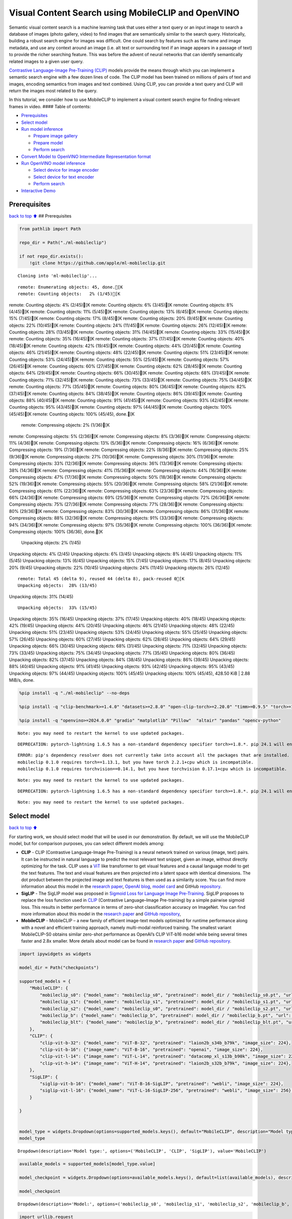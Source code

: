 Visual Content Search using MobileCLIP and OpenVINO
===================================================

Semantic visual content search is a machine learning task that uses
either a text query or an input image to search a database of images
(photo gallery, video) to find images that are semantically similar to
the search query. Historically, building a robust search engine for
images was difficult. One could search by features such as file name and
image metadata, and use any context around an image (i.e. alt text or
surrounding text if an image appears in a passage of text) to provide
the richer searching feature. This was before the advent of neural
networks that can identify semantically related images to a given user
query.

`Contrastive Language-Image Pre-Training
(CLIP) <https://arxiv.org/abs/2103.00020>`__ models provide the means
through which you can implement a semantic search engine with a few
dozen lines of code. The CLIP model has been trained on millions of
pairs of text and images, encoding semantics from images and text
combined. Using CLIP, you can provide a text query and CLIP will return
the images most related to the query.

In this tutorial, we consider how to use MobileCLIP to implement a
visual content search engine for finding relevant frames in video. ####
Table of contents:

-  `Prerequisites <#prerequisites>`__
-  `Select model <#select-model>`__
-  `Run model inference <#run-model-inference>`__

   -  `Prepare image gallery <#prepare-image-gallery>`__
   -  `Prepare model <#prepare-model>`__
   -  `Perform search <#perform-search>`__

-  `Convert Model to OpenVINO Intermediate Representation
   format <#convert-model-to-openvino-intermediate-representation-format>`__
-  `Run OpenVINO model inference <#run-openvino-model-inference>`__

   -  `Select device for image
      encoder <#select-device-for-image-encoder>`__
   -  `Select device for text
      encoder <#select-device-for-text-encoder>`__
   -  `Perform search <#perform-search>`__

-  `Interactive Demo <#interactive-demo>`__

Prerequisites
-------------

`back to top ⬆️ <#table-of-contents>`__ ## Prerequisites

.. code:: ipython3

    from pathlib import Path
    
    repo_dir = Path("./ml-mobileclip")
                    
    if not repo_dir.exists():
        !git clone https://github.com/apple/ml-mobileclip.git


.. parsed-literal::

    Cloning into 'ml-mobileclip'...


.. parsed-literal::

    remote: Enumerating objects: 45, done.[K
    remote: Counting objects:   2% (1/45)[K
remote: Counting objects:   4% (2/45)[K
remote: Counting objects:   6% (3/45)[K
remote: Counting objects:   8% (4/45)[K
remote: Counting objects:  11% (5/45)[K
remote: Counting objects:  13% (6/45)[K
remote: Counting objects:  15% (7/45)[K
remote: Counting objects:  17% (8/45)[K
remote: Counting objects:  20% (9/45)[K
remote: Counting objects:  22% (10/45)[K
remote: Counting objects:  24% (11/45)[K
remote: Counting objects:  26% (12/45)[K
remote: Counting objects:  28% (13/45)[K
remote: Counting objects:  31% (14/45)[K
remote: Counting objects:  33% (15/45)[K
remote: Counting objects:  35% (16/45)[K
remote: Counting objects:  37% (17/45)[K
remote: Counting objects:  40% (18/45)[K
remote: Counting objects:  42% (19/45)[K
remote: Counting objects:  44% (20/45)[K
remote: Counting objects:  46% (21/45)[K
remote: Counting objects:  48% (22/45)[K
remote: Counting objects:  51% (23/45)[K
remote: Counting objects:  53% (24/45)[K
remote: Counting objects:  55% (25/45)[K
remote: Counting objects:  57% (26/45)[K
remote: Counting objects:  60% (27/45)[K
remote: Counting objects:  62% (28/45)[K
remote: Counting objects:  64% (29/45)[K
remote: Counting objects:  66% (30/45)[K
remote: Counting objects:  68% (31/45)[K
remote: Counting objects:  71% (32/45)[K
remote: Counting objects:  73% (33/45)[K
remote: Counting objects:  75% (34/45)[K
remote: Counting objects:  77% (35/45)[K
remote: Counting objects:  80% (36/45)[K
remote: Counting objects:  82% (37/45)[K
remote: Counting objects:  84% (38/45)[K
remote: Counting objects:  86% (39/45)[K
remote: Counting objects:  88% (40/45)[K
remote: Counting objects:  91% (41/45)[K
remote: Counting objects:  93% (42/45)[K
remote: Counting objects:  95% (43/45)[K
remote: Counting objects:  97% (44/45)[K
remote: Counting objects: 100% (45/45)[K
remote: Counting objects: 100% (45/45), done.[K
    remote: Compressing objects:   2% (1/36)[K
remote: Compressing objects:   5% (2/36)[K
remote: Compressing objects:   8% (3/36)[K
remote: Compressing objects:  11% (4/36)[K
remote: Compressing objects:  13% (5/36)[K
remote: Compressing objects:  16% (6/36)[K
remote: Compressing objects:  19% (7/36)[K
remote: Compressing objects:  22% (8/36)[K
remote: Compressing objects:  25% (9/36)[K
remote: Compressing objects:  27% (10/36)[K
remote: Compressing objects:  30% (11/36)[K
remote: Compressing objects:  33% (12/36)[K
remote: Compressing objects:  36% (13/36)[K
remote: Compressing objects:  38% (14/36)[K
remote: Compressing objects:  41% (15/36)[K
remote: Compressing objects:  44% (16/36)[K
remote: Compressing objects:  47% (17/36)[K
remote: Compressing objects:  50% (18/36)[K
remote: Compressing objects:  52% (19/36)[K
remote: Compressing objects:  55% (20/36)[K
remote: Compressing objects:  58% (21/36)[K
remote: Compressing objects:  61% (22/36)[K
remote: Compressing objects:  63% (23/36)[K
remote: Compressing objects:  66% (24/36)[K
remote: Compressing objects:  69% (25/36)[K
remote: Compressing objects:  72% (26/36)[K
remote: Compressing objects:  75% (27/36)[K
remote: Compressing objects:  77% (28/36)[K
remote: Compressing objects:  80% (29/36)[K
remote: Compressing objects:  83% (30/36)[K
remote: Compressing objects:  86% (31/36)[K
remote: Compressing objects:  88% (32/36)[K
remote: Compressing objects:  91% (33/36)[K
remote: Compressing objects:  94% (34/36)[K
remote: Compressing objects:  97% (35/36)[K
remote: Compressing objects: 100% (36/36)[K
remote: Compressing objects: 100% (36/36), done.[K
    Unpacking objects:   2% (1/45)
Unpacking objects:   4% (2/45)
Unpacking objects:   6% (3/45)
Unpacking objects:   8% (4/45)
Unpacking objects:  11% (5/45)
Unpacking objects:  13% (6/45)
Unpacking objects:  15% (7/45)
Unpacking objects:  17% (8/45)
Unpacking objects:  20% (9/45)
Unpacking objects:  22% (10/45)
Unpacking objects:  24% (11/45)
Unpacking objects:  26% (12/45)

.. parsed-literal::

    remote: Total 45 (delta 9), reused 44 (delta 8), pack-reused 0[K
    Unpacking objects:  28% (13/45)
Unpacking objects:  31% (14/45)

.. parsed-literal::

    Unpacking objects:  33% (15/45)
Unpacking objects:  35% (16/45)
Unpacking objects:  37% (17/45)
Unpacking objects:  40% (18/45)
Unpacking objects:  42% (19/45)
Unpacking objects:  44% (20/45)
Unpacking objects:  46% (21/45)
Unpacking objects:  48% (22/45)
Unpacking objects:  51% (23/45)
Unpacking objects:  53% (24/45)
Unpacking objects:  55% (25/45)
Unpacking objects:  57% (26/45)
Unpacking objects:  60% (27/45)
Unpacking objects:  62% (28/45)
Unpacking objects:  64% (29/45)
Unpacking objects:  66% (30/45)
Unpacking objects:  68% (31/45)
Unpacking objects:  71% (32/45)
Unpacking objects:  73% (33/45)
Unpacking objects:  75% (34/45)
Unpacking objects:  77% (35/45)
Unpacking objects:  80% (36/45)
Unpacking objects:  82% (37/45)
Unpacking objects:  84% (38/45)
Unpacking objects:  86% (39/45)
Unpacking objects:  88% (40/45)
Unpacking objects:  91% (41/45)
Unpacking objects:  93% (42/45)
Unpacking objects:  95% (43/45)
Unpacking objects:  97% (44/45)
Unpacking objects: 100% (45/45)
Unpacking objects: 100% (45/45), 428.50 KiB | 2.88 MiB/s, done.


.. code:: ipython3

    %pip install -q "./ml-mobileclip" --no-deps
    
    %pip install -q "clip-benchmark>=1.4.0" "datasets>=2.8.0" "open-clip-torch>=2.20.0" "timm>=0.9.5" "torch>=1.13.1" "torchvision>=0.14.1" --extra-index-url https://download.pytorch.org/whl/cpu
    
    %pip install -q "openvino>=2024.0.0" "gradio" "matplotlib" "Pillow"  "altair" "pandas" "opencv-python"


.. parsed-literal::

    Note: you may need to restart the kernel to use updated packages.


.. parsed-literal::

    DEPRECATION: pytorch-lightning 1.6.5 has a non-standard dependency specifier torch>=1.8.*. pip 24.1 will enforce this behaviour change. A possible replacement is to upgrade to a newer version of pytorch-lightning or contact the author to suggest that they release a version with a conforming dependency specifiers. Discussion can be found at https://github.com/pypa/pip/issues/12063
    

.. parsed-literal::

    ERROR: pip's dependency resolver does not currently take into account all the packages that are installed. This behaviour is the source of the following dependency conflicts.
    mobileclip 0.1.0 requires torch==1.13.1, but you have torch 2.2.1+cpu which is incompatible.
    mobileclip 0.1.0 requires torchvision==0.14.1, but you have torchvision 0.17.1+cpu which is incompatible.
    

.. parsed-literal::

    Note: you may need to restart the kernel to use updated packages.


.. parsed-literal::

    DEPRECATION: pytorch-lightning 1.6.5 has a non-standard dependency specifier torch>=1.8.*. pip 24.1 will enforce this behaviour change. A possible replacement is to upgrade to a newer version of pytorch-lightning or contact the author to suggest that they release a version with a conforming dependency specifiers. Discussion can be found at https://github.com/pypa/pip/issues/12063
    

.. parsed-literal::

    Note: you may need to restart the kernel to use updated packages.


Select model
------------

`back to top ⬆️ <#table-of-contents>`__

For starting work, we should select model that will be used in our
demonstration. By default, we will use the MobileCLIP model, but for
comparison purposes, you can select different models among:

-  **CLIP** - CLIP (Contrastive Language-Image Pre-Training) is a neural
   network trained on various (image, text) pairs. It can be instructed
   in natural language to predict the most relevant text snippet, given
   an image, without directly optimizing for the task. CLIP uses a
   `ViT <https://arxiv.org/abs/2010.11929>`__ like transformer to get
   visual features and a causal language model to get the text features.
   The text and visual features are then projected into a latent space
   with identical dimensions. The dot product between the projected
   image and text features is then used as a similarity score. You can
   find more information about this model in the `research
   paper <https://arxiv.org/abs/2103.00020>`__, `OpenAI
   blog <https://openai.com/blog/clip/>`__, `model
   card <https://github.com/openai/CLIP/blob/main/model-card.md>`__ and
   GitHub `repository <https://github.com/openai/CLIP>`__.
-  **SigLIP** - The SigLIP model was proposed in `Sigmoid Loss for
   Language Image Pre-Training <https://arxiv.org/abs/2303.15343>`__.
   SigLIP proposes to replace the loss function used in
   `CLIP <https://github.com/openai/CLIP>`__ (Contrastive Language–Image
   Pre-training) by a simple pairwise sigmoid loss. This results in
   better performance in terms of zero-shot classification accuracy on
   ImageNet. You can find more information about this model in the
   `research paper <https://arxiv.org/abs/2303.15343>`__ and `GitHub
   repository <https://github.com/google-research/big_vision>`__,
-  **MobileCLIP** - MobileCLIP – a new family of efficient image-text
   models optimized for runtime performance along with a novel and
   efficient training approach, namely multi-modal reinforced training.
   The smallest variant MobileCLIP-S0 obtains similar zero-shot
   performance as OpenAI’s CLIP ViT-b16 model while being several times
   faster and 2.8x smaller. More details about model can be found in
   `research paper <https://arxiv.org/pdf/2311.17049.pdf>`__ and `GitHub
   repository <https://github.com/apple/ml-mobileclip>`__.

.. code:: ipython3

    import ipywidgets as widgets
    
    model_dir = Path("checkpoints")
    
    supported_models = {
        "MobileCLIP": {
            "mobileclip_s0": {"model_name": "mobileclip_s0", "pretrained": model_dir / "mobileclip_s0.pt", "url": "https://docs-assets.developer.apple.com/ml-research/datasets/mobileclip/mobileclip_s0.pt", "image_size": 256},
            "mobileclip_s1": {"model_name": "mobileclip_s1", "pretrained": model_dir / "mobileclip_s1.pt", "url": "https://docs-assets.developer.apple.com/ml-research/datasets/mobileclip/mobileclip_s1.pt", "image_size": 256},
            "mobileclip_s2": {"model_name": "mobileclip_s0", "pretrained": model_dir / "mobileclip_s2.pt", "url": "https://docs-assets.developer.apple.com/ml-research/datasets/mobileclip/mobileclip_s2.pt", "image_size": 256},
            "mobileclip_b": {"model_name": "mobileclip_b", "pretrained": model_dir / "mobileclip_b.pt", "url": "https://docs-assets.developer.apple.com/ml-research/datasets/mobileclip/mobileclip_b.pt", "image_size": 224},
            "mobileclip_blt": {"model_name": "mobileclip_b", "pretrained": model_dir / "mobileclip_blt.pt", "url": "https://docs-assets.developer.apple.com/ml-research/datasets/mobileclip/mobileclip_blt.pt", "image_size": 224},
        },
        "CLIP": {
            "clip-vit-b-32": {"model_name": "ViT-B-32", "pretrained": "laion2b_s34b_b79k", "image_size": 224},
            "clip-vit-b-16": {"image_name": "ViT-B-16", "pretrained": "openai", "image_size": 224},
            "clip-vit-l-14": {"image_name": "ViT-L-14", "pretrained": "datacomp_xl_s13b_b90k", "image_size": 224},
            "clip-vit-h-14": {"image_name": "ViT-H-14", "pretrained": "laion2b_s32b_b79k", "image_size": 224},
        },
        "SigLIP": {
            "siglip-vit-b-16": {"model_name": "ViT-B-16-SigLIP", "pretrained": "webli", "image_size": 224},
            "siglip-vit-l-16": {"model_name": "ViT-L-16-SigLIP-256", "pretrained": "webli", "image_size": 256},
        }
        
    }
    
    
    model_type = widgets.Dropdown(options=supported_models.keys(), default="MobileCLIP", description="Model type:")
    model_type




.. parsed-literal::

    Dropdown(description='Model type:', options=('MobileCLIP', 'CLIP', 'SigLIP'), value='MobileCLIP')



.. code:: ipython3

    available_models = supported_models[model_type.value]
    
    model_checkpoint = widgets.Dropdown(options=available_models.keys(), default=list(available_models), description="Model:")
    
    model_checkpoint




.. parsed-literal::

    Dropdown(description='Model:', options=('mobileclip_s0', 'mobileclip_s1', 'mobileclip_s2', 'mobileclip_b', 'mo…



.. code:: ipython3

    import urllib.request
    urllib.request.urlretrieve(
        url='https://raw.githubusercontent.com/openvinotoolkit/openvino_notebooks/main/notebooks/utils/notebook_utils.py',
        filename='notebook_utils.py'
    )
    
    from notebook_utils import download_file
    
    model_config = available_models[model_checkpoint.value]

Run model inference
-------------------

`back to top ⬆️ <#table-of-contents>`__

Now, let’s see model in action. We will try to find image, where some
specific object is represented using embeddings. Embeddings are a
numeric representation of data such as text and images. The model
learned to encode semantics about the contents of images in embedding
format. This ability turns the model into a powerful for solving various
tasks including image-text retrieval. To reach our goal we should:

1. Calculate embeddings for all of the images in our dataset;
2. Calculate a text embedding for a user query (i.e. “black dog” or
   “car”);
3. Compare the text embedding to the image embeddings to find related
   embeddings.

The closer two embeddings are, the more similar the contents they
represent are.

Prepare image gallery
~~~~~~~~~~~~~~~~~~~~~

`back to top ⬆️ <#table-of-contents>`__

.. code:: ipython3

    from typing import List
    import matplotlib.pyplot as plt
    import numpy as np
    from PIL import Image
    
    
    def visualize_result(images:List, query:str = "", selected:List[int] = None):
        """
        Utility function for visualization classification results
        params:
          images (List[Image]) - list of images for visualization
          query (str) - title for visualization
          selected (List[int]) - list of selected image indices from images
        returns:
          matplotlib.Figure
        """
        figsize = (20, 5) 
        fig, axs = plt.subplots(1, 4, figsize=figsize, sharex='all', sharey='all')
        fig.patch.set_facecolor('white')
        list_axes = list(axs.flat)
        if query:
            fig.suptitle(query, fontsize=20)
        for idx, a in enumerate(list_axes):
            a.set_xticklabels([])
            a.set_yticklabels([])
            a.get_xaxis().set_visible(False)
            a.get_yaxis().set_visible(False)
            a.grid(False)
            a.imshow(images[idx])
            if selected is not None and idx not in selected:
                mask = np.ones_like(np.array(images[idx]))
                a.imshow(mask, 'jet', interpolation='none', alpha=0.75)
        return fig
    
    
    images_urls = [
        "https://github.com/openvinotoolkit/openvino_notebooks/assets/29454499/282ce53e-912d-41aa-ab48-2a001c022d74", 
        "https://github.com/openvinotoolkit/openvino_notebooks/assets/29454499/9bb40168-82b5-4b11-ada6-d8df104c736c",
        "https://github.com/openvinotoolkit/openvino_notebooks/assets/29454499/0747b6db-12c3-4252-9a6a-057dcf8f3d4e",
        "https://storage.openvinotoolkit.org/repositories/openvino_notebooks/data/data/image/coco_bricks.png"
    ]
    image_names = ["red_panda.png", "cat.png", "raccoon.png", "dog.png"]
    sample_path = Path("data")
    sample_path.mkdir(parents=True, exist_ok=True)
    
    images = []
    for image_name, image_url in zip(image_names, images_urls):
        image_path = sample_path / image_name
        if not image_path.exists():
            download_file(image_url, filename=image_name, directory=sample_path)
        images.append(Image.open(image_path).convert("RGB").resize((640, 420)))
    
    input_labels = ['cat']
    text_descriptions = [f"This is a photo of a {label}" for label in input_labels]
    
    visualize_result(images, "image gallery");



.. parsed-literal::

    data/red_panda.png:   0%|          | 0.00/50.6k [00:00<?, ?B/s]



.. parsed-literal::

    data/cat.png:   0%|          | 0.00/54.5k [00:00<?, ?B/s]



.. parsed-literal::

    data/raccoon.png:   0%|          | 0.00/106k [00:00<?, ?B/s]



.. parsed-literal::

    data/dog.png:   0%|          | 0.00/716k [00:00<?, ?B/s]



.. image:: 289-mobileclip-video-search-with-output_files/289-mobileclip-video-search-with-output_10_4.png


Prepare model
~~~~~~~~~~~~~

`back to top ⬆️ <#table-of-contents>`__

The code bellow download model weights, create model class instance and
preprocessing utilities

.. code:: ipython3

    import torch
    import time
    from PIL import Image
    import mobileclip
    import open_clip
    
    # instantiate model
    model_name = model_config["model_name"]
    pretrained = model_config["pretrained"]
    if model_type.value == "MobileCLIP":
        model_dir.mkdir(exist_ok=True)
        model_url = model_config["url"]
        download_file(model_url, directory=model_dir)
        model, _, preprocess = mobileclip.create_model_and_transforms(model_name, pretrained=pretrained)
        tokenizer = mobileclip.get_tokenizer(model_name)
    else:
        model, _, preprocess = open_clip.create_model_and_transforms(model_name, pretrained=pretrained)
        tokenizer = open_clip.get_tokenizer(model_name)



.. parsed-literal::

    checkpoints/mobileclip_s0.pt:   0%|          | 0.00/206M [00:00<?, ?B/s]


Perform search
~~~~~~~~~~~~~~

`back to top ⬆️ <#table-of-contents>`__

.. code:: ipython3

    image_tensor = torch.stack([preprocess(image) for image in images])
    text = tokenizer(text_descriptions)
    
    
    with torch.no_grad():
    
        # calculate image embeddings
        image_encoding_start = time.perf_counter()
        image_features = model.encode_image(image_tensor)
        image_encoding_end = time.perf_counter()
        print(f"Image encoding took {image_encoding_end - image_encoding_start:.3} ms")
        # calculate text embeddings
        text_encoding_start = time.perf_counter()
        text_features = model.encode_text(text)
        text_encoding_end = time.perf_counter()
        print(f"Text encoding took {text_encoding_end - text_encoding_start:.3} ms")
    
        # normalize embeddings
        image_features /= image_features.norm(dim=-1, keepdim=True)
        text_features /= text_features.norm(dim=-1, keepdim=True)
    
        # calcualte similarity score
        image_probs = (100.0 * text_features @ image_features.T).softmax(dim=-1)
        selected_image = [torch.argmax(image_probs).item()]
    
    visualize_result(images, input_labels[0], selected_image);


.. parsed-literal::

    Image encoding took 0.11 ms
    Text encoding took 0.0109 ms



.. image:: 289-mobileclip-video-search-with-output_files/289-mobileclip-video-search-with-output_14_1.png


Convert Model to OpenVINO Intermediate Representation format
------------------------------------------------------------

`back to top ⬆️ <#table-of-contents>`__

For best results with OpenVINO, it is recommended to convert the model
to OpenVINO IR format. OpenVINO supports PyTorch via Model conversion
API. To convert the PyTorch model to OpenVINO IR format we will use
``ov.convert_model`` of `model conversion
API <https://docs.openvino.ai/2024/openvino-workflow/model-preparation.html>`__.
The ``ov.convert_model`` Python function returns an OpenVINO Model
object ready to load on the device and start making predictions.

Our model consist from 2 parts - image encoder and text encoder that can
be used separately. Let’s convert each part to OpenVINO.

.. code:: ipython3

    import types
    import torch.nn.functional as F
    
    
    def se_block_forward(self, inputs):
        """Apply forward pass."""
        b, c, h, w = inputs.size()
        x = F.avg_pool2d(inputs, kernel_size=[8, 8])
        x = self.reduce(x)
        x = F.relu(x)
        x = self.expand(x)
        x = torch.sigmoid(x)
        x = x.view(-1, c, 1, 1)
        return inputs * x

.. code:: ipython3

    import openvino as ov
    import gc
    
    ov_models_dir = Path("ov_models")
    ov_models_dir.mkdir(exist_ok=True)
    
    image_encoder_path = ov_models_dir / f"{model_checkpoint.value}_im_encoder.xml"
    
    if not image_encoder_path.exists():
        if "mobileclip_s" in model_name:
            model.image_encoder.model.conv_exp.se.forward = types.MethodType(se_block_forward, model.image_encoder.model.conv_exp.se)
        model.forward = model.encode_image
        ov_image_encoder = ov.convert_model(model, example_input=image_tensor, input=[-1, 3, image_tensor.shape[2], image_tensor.shape[3]])
        ov.save_model(ov_image_encoder, image_encoder_path)
        del ov_image_encoder
        gc.collect()
    
    text_encoder_path = ov_models_dir / f"{model_checkpoint.value}_text_encoder.xml"
    
    if not text_encoder_path.exists():
        model.forward = model.encode_text
        ov_text_encoder = ov.convert_model(model, example_input=text, input=[-1, text.shape[1]])
        ov.save_model(ov_text_encoder, text_encoder_path)
        del ov_text_encoder
        gc.collect()
    
    del model
    gc.collect();


.. parsed-literal::

    /opt/home/k8sworker/ci-ai/cibuilds/ov-notebook/OVNotebookOps-642/.workspace/scm/ov-notebook/.venv/lib/python3.8/site-packages/mobileclip/modules/common/transformer.py:125: TracerWarning: Converting a tensor to a Python boolean might cause the trace to be incorrect. We can't record the data flow of Python values, so this value will be treated as a constant in the future. This means that the trace might not generalize to other inputs!
      if seq_len != self.num_embeddings:


Run OpenVINO model inference
----------------------------

`back to top ⬆️ <#table-of-contents>`__

Select device for image encoder
~~~~~~~~~~~~~~~~~~~~~~~~~~~~~~~

`back to top ⬆️ <#table-of-contents>`__

.. code:: ipython3

    core = ov.Core()
    
    import ipywidgets as widgets
    
    device = widgets.Dropdown(
        options=core.available_devices + ["AUTO"],
        value='AUTO',
        description='Device:',
        disabled=False,
    )
    
    device




.. parsed-literal::

    Dropdown(description='Device:', index=1, options=('CPU', 'AUTO'), value='AUTO')



.. code:: ipython3

    ov_compiled_image_encoder = core.compile_model(image_encoder_path, device.value)
    ov_compiled_image_encoder(image_tensor);

Select device for text encoder
~~~~~~~~~~~~~~~~~~~~~~~~~~~~~~

`back to top ⬆️ <#table-of-contents>`__

.. code:: ipython3

    device




.. parsed-literal::

    Dropdown(description='Device:', index=1, options=('CPU', 'AUTO'), value='AUTO')



.. code:: ipython3

    ov_compiled_text_encoder = core.compile_model(text_encoder_path, device.value)
    ov_compiled_text_encoder(text);

Perform search
~~~~~~~~~~~~~~

`back to top ⬆️ <#table-of-contents>`__

.. code:: ipython3

    image_encoding_start = time.perf_counter()
    image_features = torch.from_numpy(ov_compiled_image_encoder(image_tensor)[0])
    image_encoding_end = time.perf_counter()
    print(f"Image encoding took {image_encoding_end - image_encoding_start:.3} ms")
    text_encoding_start = time.perf_counter()
    text_features = torch.from_numpy(ov_compiled_text_encoder(text)[0])
    text_encoding_end = time.perf_counter()
    print(f"Text encoding took {text_encoding_end - text_encoding_start:.3} ms")
    image_features /= image_features.norm(dim=-1, keepdim=True)
    text_features /= text_features.norm(dim=-1, keepdim=True)
    
    image_probs = (100.0 * text_features @ image_features.T).softmax(dim=-1)
    selected_image = [torch.argmax(image_probs).item()]
    
    visualize_result(images, input_labels[0], selected_image);


.. parsed-literal::

    Image encoding took 0.0302 ms
    Text encoding took 0.0056 ms



.. image:: 289-mobileclip-video-search-with-output_files/289-mobileclip-video-search-with-output_25_1.png


Interactive Demo
----------------

`back to top ⬆️ <#table-of-contents>`__

In this part, you can try different supported by tutorial models in
searching frames in the video by text query or image. Upload v

.. code:: ipython3

    import altair as alt
    import cv2
    import gradio as gr
    import pandas as pd
    import torch
    from PIL import Image
    from torch.utils.data import DataLoader, Dataset
    from torchvision.transforms.functional import to_pil_image, to_tensor
    from torchvision.transforms import (
        CenterCrop,
        Compose,
        InterpolationMode,
        Resize,
        ToTensor,
    )
    from open_clip.transform import image_transform
    
    
    current_device = device.value
    current_model = image_encoder_path.name.split("_im_encoder")[0]
    
    available_converted_models = [model_file.name.split("_im_encoder")[0] for model_file in ov_models_dir.glob("*_im_encoder.xml")]
    available_devices = list(core.available_devices) + ["AUTO"]
    
    download_file("https://github.com/intel-iot-devkit/sample-videos/raw/master/car-detection.mp4", directory=sample_path)
    download_file("https://storage.openvinotoolkit.org/repositories/openvino_notebooks/data/data/video/Coco%20Walking%20in%20Berkeley.mp4", directory=sample_path, filename="coco.mp4")
    
    def get_preprocess_and_tokenizer(model_name):
        if "mobileclip" in model_name:
            resolution = supported_models["MobileCLIP"][model_name]["image_size"]
            resize_size = resolution
            centercrop_size = resolution
            aug_list = [
                Resize(
                    resize_size,
                    interpolation=InterpolationMode.BILINEAR,
                ),
                CenterCrop(centercrop_size),
                ToTensor(),
            ]
            preprocess = Compose(aug_list)
            tokenizer = mobileclip.get_tokenizer(supported_models["MobileCLIP"][model_name]["model_name"])
        else:
            model_configs = supported_models["SigLIP"] if "siglip" in model_name else supported_models["CLIP"]
            resize_size = model_configs[model_name]["image_size"]
            preprocess = image_transform((resize_size, resize_size), is_train=False, resize_mode="longest")
            tokenizer = open_clip.get_tokenizer(model_configs[model_name]["model_name"])
    
        return preprocess, tokenizer
            
    
    def run(
        path: str,
        text_search: str,
        image_search: Image.Image,
        model_name: str,
        device: str,
        thresh: float,
        stride: int,
        batch_size: int,
    ):
    
        assert path, "An input video should be provided"
        assert (
            text_search is not None or image_search is not None
        ), "A text or image query should be provided"
        global current_model
        global current_device
        global preprocess
        global tokenizer
        global ov_compiled_image_encoder
        global ov_compiled_text_encoder
    
    
        if current_model != model_name or device != current_device:
            ov_compiled_image_encoder = core.compile_model(ov_models_dir / f"{model_name}_im_encoder.xml", device)
            ov_compiled_text_encoder = core.compile_model(ov_models_dir / f"{model_name}_text_encoder.xml", device)
            preprocess, tokenizer = get_preprocess_and_tokenizer(model_name)
            current_model = model_name
            current_device = device
        # Load video
        dataset = LoadVideo(path, transforms=preprocess, vid_stride=stride)
        dataloader = DataLoader(
            dataset, batch_size=batch_size, shuffle=False, num_workers=0
        )
            
        # Get image query features
        if image_search:
            image = preprocess(image_search).unsqueeze(0)
            query_features = torch.from_numpy(ov_compiled_image_encoder(image)[0])
            query_features /= query_features.norm(dim=-1, keepdim=True)
        # Get text query features
        else:
            # Tokenize search phrase
            text = tokenizer([text_search])
            # Encode text query
            query_features = torch.from_numpy(ov_compiled_text_encoder(text)[0])
            query_features /= query_features.norm(dim=-1, keepdim=True)
        # Encode each frame and compare with query features
        matches = []
        matches_probs = []
        res = pd.DataFrame(columns=["Frame", "Timestamp", "Similarity"])
        for image, orig, frame, timestamp in dataloader:
            with torch.no_grad():
                image_features = torch.from_numpy(ov_compiled_image_encoder(image)[0])
    
            image_features /= image_features.norm(dim=-1, keepdim=True)
            probs = query_features.cpu().numpy() @ image_features.cpu().numpy().T
            probs = probs[0]
    
            # Save frame similarity values
            df = pd.DataFrame(
                {
                    "Frame": frame.tolist(),
                    "Timestamp": torch.round(timestamp / 1000, decimals=2).tolist(),
                    "Similarity": probs.tolist(),
                }
            )
            res = pd.concat([res, df])
    
            # Check if frame is over threshold
            for i, p in enumerate(probs):
                if p > thresh:
                    matches.append(to_pil_image(orig[i]))
                    matches_probs.append(p)
    
            print(f"Frames: {frame.tolist()} - Probs: {probs}")
    
        # Create plot of similarity values
        lines = (
            alt.Chart(res)
            .mark_line(color="firebrick")
            .encode(
                alt.X("Timestamp", title="Timestamp (seconds)"),
                alt.Y("Similarity", scale=alt.Scale(zero=False)),
            )
        ).properties(width=600)
        rule = alt.Chart().mark_rule(strokeDash=[6, 3], size=2).encode(y=alt.datum(thresh))
    
        selected_frames = np.argsort(-1 * np.array(matches_probs))[:20]
        matched_sorted_frames = [matches[idx] for idx in selected_frames]
        
    
        return lines + rule, matched_sorted_frames  # Only return up to 20 images to not crash the UI
    
    
    class LoadVideo(Dataset):
        def __init__(self, path, transforms, vid_stride=1):
    
            self.transforms = transforms
            self.vid_stride = vid_stride
            self.cur_frame = 0
            self.cap = cv2.VideoCapture(path)
            self.total_frames = int(
                self.cap.get(cv2.CAP_PROP_FRAME_COUNT) / self.vid_stride
            )
    
        def __getitem__(self, _):
            # Read video
            # Skip over frames
            for _ in range(self.vid_stride):
                self.cap.grab()
                self.cur_frame += 1
    
            # Read frame
            _, img = self.cap.retrieve()
            timestamp = self.cap.get(cv2.CAP_PROP_POS_MSEC)
    
            # Convert to PIL
            img = cv2.cvtColor(img, cv2.COLOR_BGR2RGB)
            img = Image.fromarray(np.uint8(img))
    
            # Apply transforms
            img_t = self.transforms(img)
    
            return img_t, to_tensor(img), self.cur_frame, timestamp
    
        def __len__(self):
            return self.total_frames
                
                    
            
    desc_text = """
    Search the content's of a video with a text description.
    __Note__: Long videos (over a few minutes) may cause UI performance issues.
        """
    text_app = gr.Interface(
        description=desc_text,
        fn=run,
        inputs=[
            gr.Video(label="Video"),
            gr.Textbox(label="Text Search Query"),
            gr.Image(label="Image Search Query", visible=False),
            gr.Dropdown(label="Model", choices=available_converted_models, value=model_checkpoint.value),
            gr.Dropdown(label="Device", choices=available_devices, value=device.value),
            gr.Slider(label="Threshold", maximum=1.0, value=0.2),
            gr.Slider(label="Frame-rate Stride", value=4, step=1),
            gr.Slider(label="Batch Size", value=4, step=1),
        ],
        outputs=[
            gr.Plot(label="Similarity Plot"),
            gr.Gallery(label="Matched Frames", columns=2, object_fit="contain", height="auto")
        ],
        examples=[[sample_path / "car-detection.mp4", "white car"]],
        allow_flagging="never",
    )
    
    desc_image = """
    Search the content's of a video with an image query.
    __Note__: Long videos (over a few minutes) may cause UI performance issues.
        """
    image_app = gr.Interface(
        description=desc_image,
        fn=run,
        inputs=[
            gr.Video(label="Video"),
            gr.Textbox(label="Text Search Query", visible=False),
            gr.Image(label="Image Search Query", type="pil"),
            gr.Dropdown(label="Model", choices=available_converted_models, value=model_checkpoint.value),
            gr.Dropdown(label="Device", choices=available_devices, value=device.value),
            gr.Slider(label="Threshold", maximum=1.0, value=0.2),
            gr.Slider(label="Frame-rate Stride", value=4, step=1),
            gr.Slider(label="Batch Size", value=4, step=1),
        ],
        outputs=[
            gr.Plot(label="Similarity Plot"),
            gr.Gallery(label="Matched Frames", columns=2, object_fit="contain", height="auto")
        ],
        allow_flagging="never",
        examples=[[sample_path / "coco.mp4", None, sample_path / "dog.png"]]
    )
    demo = gr.TabbedInterface(
        interface_list=[text_app, image_app],
        tab_names=["Text Query Search", "Image Query Search"],
        title="CLIP Video Content Search",
    )
        
        
    try:
        demo.launch(debug=False)
    except Exception:
        demo.launch(share=True, debug=False)
    # if you are launching remotely, specify server_name and server_port
    # demo.launch(server_name='your server name', server_port='server port in int')
    # Read more in the docs: https://gradio.app/docs/



.. parsed-literal::

    data/car-detection.mp4:   0%|          | 0.00/2.68M [00:00<?, ?B/s]



.. parsed-literal::

    data/coco.mp4:   0%|          | 0.00/877k [00:00<?, ?B/s]


.. parsed-literal::

    Running on local URL:  http://127.0.0.1:7860
    
    To create a public link, set `share=True` in `launch()`.







